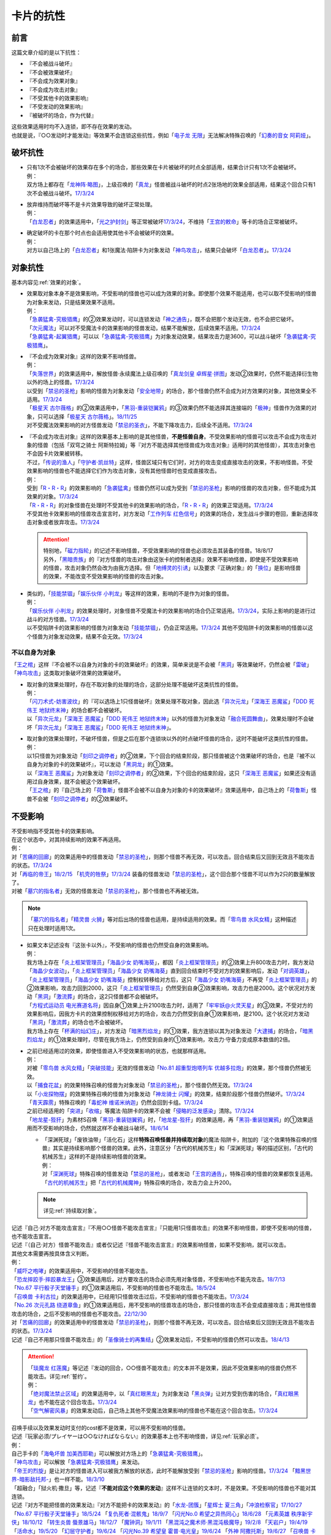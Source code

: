 ==========
卡片的抗性
==========

前言
========

这篇文章介绍的是以下抗性：

- 『不会被战斗破坏』
- 『不会被效果破坏』
- 『不会成为效果对象』
- 『不会成为攻击对象』
- 『不受其他卡的效果影响』
- 『不受发动的效果影响』
- 『被破坏的场合，作为代替』

| 这些效果适用时均不入连锁，即不存在效果的发动。
| 也就是说，『○○发动时才能发动』等效果不会连锁这些抗性，例如「`电子龙 无限`_」无法解决特殊召唤的「`幻奏的音女 阿莉娅`_」。

破坏抗性
========

-  | 只有1次不会被破坏的效果存在多个的场合，那些效果在卡片被破坏的时点全部适用，结果合计只有1次不会被破坏。
   | 例：
   | 双方场上都存在「`龙神阵·略图`_」，上级召唤的「`真龙`_」怪兽被战斗破坏的时点2张场地的效果全部适用，结果这个回合只有1次不会被战斗破坏。\ `17/3/24 <https://www.db.yugioh-card.com/yugiohdb/faq_search.action?ope=5&fid=8574&keyword=&tag=-1&request_locale=ja>`__

-  | 放弃维持而破坏等不是卡片效果导致的破坏正常处理。
   | 例：
   | 「`白龙忍者`_」的效果适用中，「`光之护封剑`_」等正常被破坏\ `17/3/24 <https://www.db.yugioh-card.com/yugiohdb/faq_search.action?ope=5&fid=12583&request_locale=ja>`__\ ，不维持「`王宫的敕命`_」等卡的场合正常被破坏。

-  | 确定破坏的卡在那个时点也会适用使其他卡不会被破坏的效果。
   | 例：
   | 对方以自己场上的「`白龙忍者`_」和1张魔法·陷阱卡为对象发动「`神鸟攻击`_」，结果只会破坏「`白龙忍者`_」。\ `17/3/24 <https://www.db.yugioh-card.com/yugiohdb/faq_search.action?ope=5&fid=12584&request_locale=ja>`__

对象抗性
========

基本内容见\ :ref:`效果的对象`\ 。

-  | 效果取对象本身不是效果影响，不受影响的怪兽也可以成为效果的对象。即使那个效果不能适用，也可以取不受影响的怪兽为对象来发动，只是结果效果不适用。
   | 例：
   | 「`急袭猛禽-究极猎鹰`_」的②效果发动时，可以连锁发动「`神之通告`_」，既不会把那个发动无效，也不会把它破坏。
   | 「`次元魔法`_」可以对不受魔法卡的效果影响的怪兽发动，结果不能解放，后续效果不适用。\ `17/3/24 <https://www.db.yugioh-card.com/yugiohdb/faq_search.action?ope=5&fid=12847&request_locale=ja>`__
   | 「`急袭猛禽-起翼猎鹰`_」可以以「`急袭猛禽-究极猎鹰`_」为对象发动效果，结果攻击力是3600，可以战斗破坏「`急袭猛禽-究极猎鹰`_」。

-  | 『不会成为效果对象』这样的效果不影响怪兽。
   | 例：
   | 「`失落世界`_」的效果适用中，解放怪兽·永续魔法上级召唤的「`真龙剑皇 卓辉星·拼图`_」发动②效果时，仍然不能选择衍生物以外的场上的怪兽。\ `17/3/24 <https://www.db.yugioh-card.com/yugiohdb/faq_search.action?ope=5&fid=7517&request_locale=ja>`__
   | 以受到「`禁忌的圣枪`_」影响的怪兽为对象发动「`安全地带`_」的场合，那个怪兽仍然不会成为对方效果的对象，其他效果全不适用。\ `17/3/24 <https://www.db.yugioh-card.com/yugiohdb/faq_search.action?ope=5&fid=10683&keyword=&tag=-1&request_locale=ja>`__
   | 「`极星天 古尔薇格`_」的②效果适用中，「`黑羽-重装铠翼鸦`_」的③效果仍然不能选择其连接端的「`极神`_」怪兽作为效果的对象，只可以选择「`极星天 古尔薇格`_」。\ `18/11/25 <https://www.db.yugioh-card.com/yugiohdb/faq_search.action?ope=5&fid=22303&request_locale=ja>`__
   | 对不受魔法效果影响的对方怪兽发动「`禁忌的圣衣`_」，不能下降攻击力，后续全不适用。\ `17/3/24 <https://www.db.yugioh-card.com/yugiohdb/faq_search.action?ope=5&fid=6142&request_locale=ja>`__

-  | 『不会成为攻击对象』这样的效果基本上影响的是其他怪兽，\ **不是怪兽自身**\ 。不受效果影响的怪兽可以攻击不会成为攻击对象的怪兽（包括「双穹之骑士 阿斯特拉姆」等『对方不能选择其他怪兽成为攻击对象』适用时的其他怪兽），其攻击对象也不会因卡片效果被转移。
   | 不过，「`传说的渔人`_」「`守护者·凯丝特`_」这样，怪兽区域只有它们时，对方的攻击变成直接攻击的效果，不影响怪兽。不受效果影响的怪兽也不能选择它们作为攻击对象，没有其他怪兽时也变成直接攻击。
   | 例：
   | 受到「`R・R・R`_」的效果影响的「`急袭猛禽`_」怪兽仍然可以成为受到「`禁忌的圣枪`_」影响的怪兽的攻击对象，但不能成为其效果的对象。\ `17/3/24 <https://www.db.yugioh-card.com/yugiohdb/faq_search.action?ope=5&fid=20381&request_locale=ja>`__
   | 「`R・R・R`_」的对象怪兽在处理时不受其他卡的效果影响的场合，「`R・R・R`_」的效果正常适用。\ `17/3/24 <https://www.db.yugioh-card.com/yugiohdb/faq_search.action?ope=5&fid=20381&request_locale=ja&keyword=&tag=-1>`__
   | 不受其他卡效果影响的怪兽攻击宣言时，对方发动「`工作列车 红色信号`_」的效果的场合，发生战斗步骤的卷回，重新选择攻击对象或者放弃攻击。\ `17/3/24 <https://www.db.yugioh-card.com/yugiohdb/faq_search.action?ope=5&fid=13550&keyword=&tag=-1&request_locale=ja>`__

   .. attention::

      | 特别地，「`磁力指轮`_」的记述不影响怪兽，不受效果影响的怪兽也必须攻击其装备的怪兽。18/8/17
      | 另外，「`黑暗贵族`_」的『对方怪兽的攻击对象由这张卡的控制者选择』效果不影响怪兽，即使是不受效果影响的怪兽，攻击对象仍然会改为由我方选择。但「`地缚灵的引诱`_」以及要求『正确对象』的「`换位`_」是影响怪兽的效果，不能改变不受效果影响的怪兽的攻击对象。

-  | 类似的，「`技能禁锢`_」「`娱乐伙伴 小判龙`_」等这样的效果，影响的不是作为对象的怪兽。
   | 例：
   | 「`娱乐伙伴 小判龙`_」的效果处理时，对象怪兽不受魔法卡的效果影响的场合仍正常适用。\ `17/3/24 <https://www.db.yugioh-card.com/yugiohdb/faq_search.action?ope=5&fid=12270&request_locale=ja>`__\ ，实际上影响的是进行过战斗的对方怪兽。\ `17/3/24 <https://www.db.yugioh-card.com/yugiohdb/faq_search.action?ope=5&fid=12269&request_locale=ja>`__
   | 以不受陷阱卡的效果影响的怪兽为对象发动「`技能禁锢`_」，仍会正常适用。\ `17/3/24 <https://www.db.yugioh-card.com/yugiohdb/faq_search.action?ope=5&fid=12980&request_locale=ja>`__ 其他不受陷阱卡的效果影响的怪兽以这个怪兽为对象发动效果，结果不会无效。\ `17/3/24 <https://www.db.yugioh-card.com/yugiohdb/faq_search.action?ope=5&fid=6161&request_locale=ja>`__

不以自身为对象
-----------------

「`王之棺`_」这样『不会被不以自身为对象的卡的效果破坏』的效果，简单来说是不会被「`黑洞`_」等效果破坏，仍然会被「`雷破`_」「`神鸟攻击`_」这类取对象破坏效果的效果破坏。

-  | 取对象的效果处理时，存在不取对象的处理的场合，这部分处理不能破坏这类抗性的怪兽。
   | 例：
   | 「`闪刀术式-妨害波纹`_」的『可以选场上1只怪兽破坏』效果处理不取对象，因此选「`异次元龙`_」「`深海王 恶魔鲨`_」「`DDD 死伟王 地狱终末神`_」的场合都不会被破坏。
   | 以「`异次元龙`_」「`深海王 恶魔鲨`_」「`DDD 死伟王 地狱终末神`_」以外的怪兽为对象发动「`融合死圆舞曲`_」，效果处理时不会破坏「`异次元龙`_」「`深海王 恶魔鲨`_」「`DDD 死伟王 地狱终末神`_」。

-  | 取对象的效果处理时，不破坏怪兽，但是之后在那个连锁块以外的时点破坏怪兽的场合，这时不能破坏这类抗性的怪兽。
   | 例：
   | 以1只怪兽为对象发动「`刻印之调停者`_」的②效果，下个回合的结束阶段，那只怪兽被这个效果破坏的场合，也是『被不以自身为对象的卡的效果破坏』，可以发动「`黑洞龙`_」的①效果。
   | 以「`深海王 恶魔鲨`_」为对象发动「`刻印之调停者`_」的②效果，下个回合的结束阶段，这只「`深海王 恶魔鲨`_」如果还没有适用过自身效果，就不会被这个效果破坏。
   | 「`王之棺`_」的『自己场上的「`荷鲁斯`_」怪兽不会被不以自身为对象的卡的效果破坏』效果适用中，自己场上的「`荷鲁斯`_」怪兽不会被「`刻印之调停者`_」的②效果破坏。

.. _不受影响:

不受影响
===========

| 不受影响指不受其他卡的效果影响。
| 在这个状态中，对其持续影响的效果不再适用。
| 例：
| 对「`苦痛的回廊`_」的效果适用中的怪兽发动「`禁忌的圣枪`_」，则那个怪兽不再无效，可以攻击。回合结束后又回到无效且不能攻击的状态。\ `17/3/24 <https://www.db.yugioh-card.com/yugiohdb/faq_search.action?ope=5&fid=9799&request_locale=ja>`__
| 对「`再临的帝王`_」\ `18/2/15 <https://www.db.yugioh-card.com/yugiohdb/faq_search.action?ope=5&fid=13230&request_locale=ja>`__ 「`机壳的牲祭`_」\ `17/3/24 <https://www.db.yugioh-card.com/yugiohdb/faq_search.action?ope=5&fid=13593&request_locale=ja>`__ 装备的怪兽发动「`禁忌的圣枪`_」，这个回合那个怪兽不可以作为2只的数量解放了。
| 对被「`墓穴的指名者`_」无效的怪兽发动「`禁忌的圣枪`_」，那个怪兽也不再被无效。

.. note:: 「`墓穴的指名者`_」「`精灵兽 火狮`_」等对后出场的怪兽也适用，是持续适用的效果。而「`零鸟兽 水风女精`_」这种描述只在处理时适用1次。

-  | 如果文本记述没有『这张卡以外』，不受影响的怪兽也仍然受自身的效果影响。
   | 例：
   | 我方场上存在「`炎上框架管理员`_」「`海晶少女 奶嘴海葵`_」，都因「`炎上框架管理员`_」的②效果上升800攻击力时，我方发动「`海晶少女波动`_」，「`炎上框架管理员`_」「`海晶少女 奶嘴海葵`_」直到回合结束时不受对方的效果影响后，发动「`对调英雄`_」，「`炎上框架管理员`_」「`海晶少女 奶嘴海葵`_」控制权转移给对方后，这只「`海晶少女 奶嘴海葵`_」不再受「`炎上框架管理员`_」的②效果影响，攻击力回到2000，这只「`炎上框架管理员`_」仍然受到自身②效果影响，攻击力也是2000。这个状况对方发动「`黑洞`_」「`激流葬`_」的场合，这2只怪兽都不会被破坏。
   | 「`方程式运动员 电光赛道名将`_」因自身①效果上升2100攻击力时，适用了「`牢牢妖@火灵天星`_」的③效果，不受对方的效果影响后，因我方卡片的效果控制权移给对方的场合，攻击力仍然受到自身①效果影响，是2100。这个状况对方发动「`黑洞`_」「`激流葬`_」的场合也不会被破坏。
   | 我方场上存在「`杯满的灿幻庄`_」，对方发动「`暗黑烈焰龙`_」的①效果，我方连锁以其为对象发动「`大逮捕`_」的场合，「`暗黑烈焰龙`_」的①效果处理时，尽管在我方场上，仍然受到自身的①效果影响，攻击力·守备力变成原本数值的2倍。

-  | 之前已经适用过的效果，即使怪兽进入不受效果影响的状态，也就那样适用。
   | 例：
   | 对被「`零鸟兽 水风女精`_」「`突破技能`_」无效的怪兽发动「`No.81 超重型炮塔列车 优越多拉炮`_」的效果，那个怪兽仍然被无效。
   | 以「`捕食花盆`_」的效果特殊召唤的怪兽为对象发动「`禁忌的圣枪`_」，那个怪兽仍然无效。\ `17/3/24 <https://www.db.yugioh-card.com/yugiohdb/faq_search.action?ope=5&fid=20250&request_locale=ja>`__
   | 以「`小龙探物摆`_」的效果特殊召唤的怪兽为对象发动「`神龙骑士 闪耀`_」的效果，结束阶段那个怪兽仍然破坏。\ `17/3/24 <https://www.db.yugioh-card.com/yugiohdb/faq_search.action?ope=5&fid=14278&request_locale=ja>`__
   | 「`青天霹雳`_」特殊召唤的「`毒蛇神 维诺米纳迦`_」仍然会回到卡组。\ `17/3/24 <https://www.db.yugioh-card.com/yugiohdb/faq_search.action?ope=5&fid=123&keyword=&tag=-1&request_locale=ja>`__
   | 之前已经适用的「`突进`_」「`收缩`_」等魔法·陷阱卡的效果不会被「`侵略的泛发感染`_」清除。\ `17/3/24 <https://www.db.yugioh-card.com/yugiohdb/faq_search.action?ope=5&fid=12121&keyword=&tag=-1&request_locale=ja>`__
   | 「`地龙星-狴犴`_」为素材S召唤「`黑羽-重装铠翼鸦`_」时，「`地龙星-狴犴`_」的效果适用，再「`黑羽-重装铠翼鸦`_」的①效果适用而不受影响的场合，仍然就这样不会被战斗破坏。\ `18/6/14 <https://www.db.yugioh-card.com/yugiohdb/faq_search.action?ope=5&fid=7459&request_locale=ja>`__

   -  | 「深渊死球」「废铁油带」「活化石」这样\ **特殊召唤怪兽并持续取对象**\ 的魔法·陷阱卡，附加的『这个效果特殊召唤的怪兽』其实是持续影响那个怪兽的效果。此外，注意区分「古代的机械苏生」和「深渊死球」等的描述区别，「古代的机械苏生」这样的不是持续影响怪兽的效果。
      | 例：
      | 对「`深渊死球`_」特殊召唤的怪兽发动「`禁忌的圣枪`_」，或者发动「`王宫的通告`_」，特殊召唤的怪兽的效果都恢复适用。
      | 「`古代的机械苏生`_」把「`古代的机械魔神`_」特殊召唤的场合，攻击力会上升200。

   .. note:: 详见\ :ref:`持续取对象`\ 。

| 记述『自己·对方不能攻击宣言』『不用○○怪兽不能攻击宣言』『只能用1只怪兽攻击』的效果不影响怪兽，即使不受影响的怪兽，也不能攻击宣言。
| 记述『（自己·对方）怪兽不能攻击』或者仅记述『怪兽不能攻击宣言』的效果影响怪兽，如果不受影响，就可以攻击。
| 其他文本需要再按具体含义判断。
| 例：
| 「`威吓之咆哮`_」的效果适用中，不受影响的怪兽不能攻击。
| 「`恐龙摔跤手·摔跤暴龙王`_」③效果适用后，对方要攻击的场合必须先用对象怪兽，不受影响也不能先攻击。\ `18/7/13 <https://www.db.yugioh-card.com/yugiohdb/faq_search.action?ope=5&fid=22019&request_locale=ja>`__
| 「`No.67 平行骰子天堂锤手`_」的①效果适用后，不受影响的怪兽也不能攻击。\ `18/5/24 <https://www.db.yugioh-card.com/yugiohdb/faq_search.action?ope=5&fid=9817&request_locale=ja>`__
| 「`召唤兽 卡利古拉`_」的效果适用中，已经用1只怪兽攻击过后，不受影响的怪兽也不能攻击。\ `17/3/24 <https://www.db.yugioh-card.com/yugiohdb/faq_search.action?ope=5&fid=20234&keyword=&tag=-1&request_locale=ja>`__
| 「`No.26 次元孔路 绕道章鱼`_」的①效果适用后，用不受影响的怪兽攻击的场合，那只怪兽的攻击不会变成直接攻击；用其他怪兽攻击的场合，之后不受影响的怪兽也不能攻击。\ `22/12/30 <https://www.db.yugioh-card.com/yugiohdb/faq_search.action?ope=5&fid=22641&keyword=&tag=-1&request_locale=ja>`__
| 对「`苦痛的回廊`_」的效果适用中的怪兽发动「`禁忌的圣枪`_」，则那个怪兽不再无效，可以攻击。回合结束后又回到无效且不能攻击的状态。\ `17/3/24 <https://www.db.yugioh-card.com/yugiohdb/faq_search.action?ope=5&fid=9799&request_locale=ja>`__
| 记述『自己不用那只怪兽不能攻击』的「`圣像骑士的再集结`_」②效果发动后，不受影响的怪兽仍然可以攻击。\ `18/4/13 <https://www.db.yugioh-card.com/yugiohdb/faq_search.action?ope=5&fid=21844&request_locale=ja>`__

.. attention::

   | 「`琰魔龙 红莲魔`_」等记述『发动的回合，○○怪兽不能攻击』的文本并不是效果，因此不受效果影响的怪兽仍然不能攻击。详见\ :ref:`誓约`\ 。
   | 例：
   | 「`绝对魔法禁止区域`_」的效果适用中，以「`真红眼黑龙`_」为对象发动「`黑炎弹`_」让对方受到伤害的场合，「`真红眼黑龙`_」也不能在这个回合攻击。\ `17/3/24 <https://www.db.yugioh-card.com/yugiohdb/faq_search.action?ope=5&fid=11859&request_locale=ja>`__
   | 「`空气解密风暴`_」的效果发动后，自己场上其他不受魔法效果影响的怪兽也不能在这个回合攻击。\ `17/3/24 <https://www.db.yugioh-card.com/yugiohdb/faq_search.action?ope=5&fid=20878&request_locale=ja>`__

| 召唤手续以及效果发动时支付的cost都不是效果，可以用不受影响的怪兽。
| 记述『玩家必须/プレイヤーは○○なければならない』的效果基本上也不影响怪兽，详见\ :ref:`玩家必须`\ 。
| 例：
| 自己手卡的「`海龟坏兽 加美西耶勒`_」可以解放对方场上的「`急袭猛禽-究极猎鹰`_」。
| 「`神鸟攻击`_」可以解放「`急袭猛禽-究极猎鹰`_」来发动。
| 「`帝王的烈旋`_」是让对方的怪兽进入可以被我方解放的状态，此时不能解放受到「`禁忌的圣枪`_」影响的怪兽。\ `17/3/24 <https://www.db.yugioh-card.com/yugiohdb/faq_search.action?ope=5&fid=13201&keyword=&tag=-1&request_locale=ja>`__ 「`黯黑世界-暗影敌托邦-`_」也一样不能。\ `18/3/10 <https://www.db.yugioh-card.com/yugiohdb/faq_search.action?ope=5&fid=21789&keyword=&tag=-1&request_locale=ja>`__

| 「超融合」「狱火机·撒旦」等，记述『\ **不能对应这个效果的发动**\ 』这样不让连锁的文本时，不是效果。不受影响的怪兽也不能对其连锁。
| 记述『对方不能把怪兽的效果发动』『对方不能把卡的效果发动』的「`水龙-团簇`_」「`星辉士 夏三角`_」「`冲浪检察官`_」\ `17/10/27 <https://www.db.yugioh-card.com/yugiohdb/faq_search.action?ope=5&fid=9917&keyword=&tag=-1&request_locale=ja>`__ 「`No.67 平行骰子天堂锤手`_」\ `18/5/24 <https://www.db.yugioh-card.com/yugiohdb/faq_search.action?ope=5&fid=9817&request_locale=ja>`__ 「`复仇死者·混骸鬼`_」\ `18/9/7 <https://www.db.yugioh-card.com/yugiohdb/faq_search.action?ope=5&fid=22115&request_locale=ja>`__ 「`闪光No.0 希望之异热同心`_」\ `18/6/28 <https://www.db.yugioh-card.com/yugiohdb/faq_search.action?ope=5&fid=11069&keyword=&tag=-1&request_locale=ja>`__ 「`元素英雄 秩序新宇侠`_」\ `18/10/12 <https://www.db.yugioh-card.com/yugiohdb/faq_search.action?ope=5&fid=22181&keyword=&tag=-1&request_locale=ja>`__ 「`转生炎兽 蜃景雄马`_」\ `18/12/7 <https://www.db.yugioh-card.com/yugiohdb/faq_search.action?ope=5&fid=22310&request_locale=ja>`__ 「`魔钟洞`_」\ `19/1/11 <https://www.db.yugioh-card.com/yugiohdb/faq_search.action?ope=4&cid=14314&request_locale=ja>`__ 「`黑混沌之魔术师·黑混沌极魔导`_」\ `19/2/8 <https://www.db.yugioh-card.com/yugiohdb/faq_search.action?ope=5&fid=22459&keyword=&tag=-1&request_locale=ja>`__ 「`天岩户`_」\ `19/4/19 <https://www.db.yugioh-card.com/yugiohdb/faq_search.action?ope=5&fid=21258&keyword=&tag=-1&request_locale=ja>`__ 「`活命水`_」\ `19/5/20 <https://www.db.yugioh-card.com/yugiohdb/faq_search.action?ope=5&fid=22633&keyword=&tag=-1&request_locale=ja>`__ 「`幻层守护者`_」\ `19/6/24 <http://yugioh-wiki.net/index.php?%A1%D4%B8%B8%C1%D8%A4%CE%BC%E9%B8%EE%BC%D4%A5%A2%A5%EB%A5%DE%A5%C7%A5%B9%A1%D5#faq>`__ 「`闪光No.39 希望皇 霍普·电光皇`_」\ `19/6/24 <https://www.db.yugioh-card.com/yugiohdb/faq_search.action?ope=5&fid=19270&keyword=&tag=-1&request_locale=ja>`__ 「`外神 阿撒托斯`_」\ `19/6/27 <https://www.db.yugioh-card.com/yugiohdb/faq_search.action?ope=5&fid=10976&keyword=&tag=-1&request_locale=ja>`__ 「`召唤兽 卡利古拉`_」\ `19/6/28 <https://www.db.yugioh-card.com/yugiohdb/faq_search.action?ope=5&fid=8660&keyword=&tag=-1&request_locale=ja>`__ 
  等的效果不影响怪兽。这些效果适用后，不受影响的怪兽仍然不能发动效果。
| 记述『怪兽不能把效果发动』的「`奥西里斯之天空龙`_」「`修禅僧 元道`_」\ `19/6/27 <https://www.db.yugioh-card.com/yugiohdb/faq_search.action?ope=5&fid=18234&keyword=&tag=-1&request_locale=ja>`__ 「`娱乐伙伴 五虹之魔术师`_」\ `19/6/28 <https://www.db.yugioh-card.com/yugiohdb/faq_search.action?ope=5&fid=20981&keyword=&tag=-1&request_locale=ja>`__ 也一样，不受影响的怪兽仍然不能发动效果。

-  「`冤枉`_」\ `17/3/24 <https://www.db.yugioh-card.com/yugiohdb/faq_search.action?ope=5&fid=17508&request_locale=ja>`__ 「`终焉的指名者`_」\ `17/6/8 <https://www.db.yugioh-card.com/yugiohdb/faq_search.action?ope=5&fid=9546&keyword=&tag=-1&request_locale=ja>`__ 这样的描述也不影响怪兽，即使不受影响，也不能发动效果。
-  「`天魔大帝`_」给其他卡附加不让连锁能力的文本不影响那些卡\ `17/3/24 <https://www.db.yugioh-card.com/yugiohdb/faq_search.action?ope=5&fid=18246&request_locale=ja&keyword=&tag=-1&request_locale=ja>`__\ ，并且这个状况对方不受影响的怪兽仍然不能连锁发动。\ `17/3/24 <https://www.db.yugioh-card.com/yugiohdb/faq_search.action?ope=5&fid=18245&keyword=&tag=-1&request_locale=ja>`__
-  「`混沌帝龙 -终焉的使者-`_」等记述『发动的回合，○○』的文本是\ :ref:`誓约`\ ，不是效果，因此不受效果影响的怪兽仍然会因这些非效果文本而受到限制。

| 取除场上的X素材·指示物的效果影响那些X素材·指示物本身，不影响那个怪兽。
| 在X怪兽下面重叠作为X素材，或给怪兽放置指示物的效果，都影响那个怪兽。
| 已经放置了指示物的怪兽，再因其他效果不受影响的场合，那些指示物不会取除，附带有效果处理的场合仍然适用。
| 例：
| 「`指示物吸除器`_」可以取除不受魔法效果影响的怪兽的指示物。
| 「`超量叠光延迟`_」以持有3个X素材以上的「`No.86 英豪冠军 击灭枪王`_」为对象发动的场合效果正常适用，「`No.86 英豪冠军 击灭枪王`_」的素材全部取除，回到额外卡组。\ `17/3/24 <https://www.db.yugioh-card.com/yugiohdb/faq_search.action?ope=5&fid=6890&keyword=&tag=-1&request_locale=ja>`__
| 「`「A」细胞重组装置`_」的①效果处理时，对象怪兽不受魔法效果影响的场合，只从卡组把1只「`外星`_」怪兽送去墓地。\ `17/3/24 <https://www.db.yugioh-card.com/yugiohdb/faq_search.action?ope=5&fid=19607&request_locale=ja>`__
| 「`升阶魔法-异晶人的魔力`_」的对象怪兽处理时不受魔法卡的效果影响的场合，这个效果不适用。\ `17/3/24 <https://www.db.yugioh-card.com/yugiohdb/faq_search.action?ope=5&fid=12796&request_locale=ja>`__
| 「`星圣暴风`_」的②效果处理时场上的那个X怪兽不受魔法卡的效果影响的场合，这个效果不适用。\ `17/3/24 <https://www.db.yugioh-card.com/yugiohdb/faq_search.action?ope=5&fid=13415&request_locale=ja>`__
| 不受卡的效果影响的怪兽不能放置各种指示物。\ `17/3/24 <https://www.db.yugioh-card.com/yugiohdb/faq_search.action?ope=5&fid=19607&request_locale=ja>`__
| 「`方界胤 毗贾姆`_」的效果适用，已经放置了方界指示物的怪兽再因其他效果不受影响的场合，那些指示物不会取除，仍然不能攻击，效果无效。\ `17/3/24 <https://www.db.yugioh-card.com/yugiohdb/faq_search.action?ope=5&fid=19109&request_locale=ja>`__

.. note:: 为什么结果不一样？可以这样理解：对于增加的效果，因为效果处理时要增加的X素材·指示物还不在场上，就只能作用在怪兽上了。

-  | 部分\ :ref:`永续效果`\ 在效果处理途中不会立即适用，因此有一些特例：
   | 「`升阶魔法-削魂之力`_」以「`急袭猛禽-究极猎鹰`_」为对象发动的场合效果正常适用。\ `17/3/24 <https://www.db.yugioh-card.com/yugiohdb/faq_search.action?ope=5&fid=11302&keyword=&tag=-1&request_locale=ja>`__
   | 「`超量苏生`_」以「`急袭猛禽-究极猎鹰`_」为对象发动的场合效果正常适用。

| 效果本身的特性可以被变更。
| 例：
| 「`自奏圣乐的通天塔`_」的①效果适用中，符合条件的怪兽即使不受魔法影响，发动的效果也当作咒文速度2的诱发即时效果。\ `18/7/13 <https://www.db.yugioh-card.com/yugiohdb/faq_search.action?ope=5&fid=22006&keyword=&tag=-1&request_locale=ja>`__
| 「`天魔大帝`_」的效果适用中，通常召唤的不受影响的怪兽发动效果时，对方也不能连锁。\ `17/3/24 <https://www.db.yugioh-card.com/yugiohdb/faq_search.action?ope=5&fid=18246&request_locale=ja>`__

-  | 效果的发动和效果本身都不会被无效。但是，效果的对象可以被改变，那个效果处理也可以被改写。
   | 例：
   | 解放怪兽·永续陷阱上级召唤的「`真龙剑皇 卓辉星·拼图`_」发动②效果，连锁发动「`技能抽取`_」的场合，这个效果不会无效，正常适用。
   | 解放怪兽·永续陷阱上级召唤的「`真龙剑皇 卓辉星·拼图`_」发动②效果，连锁发动「`无偿交换`_」的场合，不能无效这次发动，也不能将其破坏，结果只抽卡。\ `17/3/24 <https://www.db.yugioh-card.com/yugiohdb/faq_search.action?ope=5&fid=17304&keyword=&tag=-1&request_locale=ja>`__
   | 解放怪兽·永续陷阱上级召唤的「`真龙剑皇 卓辉星·拼图`_」发动②效果，连锁发动「`暗黑界的洗脑`_」的效果的场合，结果效果会改变。\ `17/3/24 <https://www.db.yugioh-card.com/yugiohdb/faq_search.action?ope=5&fid=20904&keyword=&tag=-1&request_locale=ja>`__
   | 解放怪兽·永续陷阱上级召唤的「`真龙剑皇 卓辉星·拼图`_」以场上其他卡为对象发动②效果，连锁发动「`暗迁士 黑蛇晶`_」的效果的场合，对象可以变成其他能成为正确对象的卡。

   -  | 由于cost等，效果处理时自身不再表侧表示存在的场合，可以被无效。
      | 例：
      | 受到「`禁忌的圣枪`_」影响的「`卡片汽车·D`_」解放自身发动效果，会被「`鹰身女妖的羽毛吹雪`_」无效。\ `17/3/24 <https://www.db.yugioh-card.com/yugiohdb/faq_search.action?ope=5&fid=12523&keyword=&tag=-1&request_locale=ja>`__

   .. note:: 不受其他卡的效果影响是给场上的这个怪兽附加的，从场上离开后不再当作同一张卡，也不再是这个状态。目前也没有使场外的卡片不受效果影响的效果。

-  | 也不受『○○卡的效果的发动以及那些发动的效果不会被无效化』的效果影响。
   | 例：
   | 「`幻变骚灵协议`_」在场上存在时，适用了「`神龙骑士 闪耀`_」的「`幻变骚灵 网络傀儡师`_」发动②效果的场合，不受「`幻变骚灵协议`_」的①效果影响，那个效果仍然无效。
   | 「`神星领域`_」在场上存在时，不受魔法效果影响的怪兽效果的发动，仍然会被「`屋敷童`_」①效果等无效。

-  | 让自己场上的怪兽『得到以下效果』的文本，如果是效果，影响那些怪兽。如果是效果外文本，也就不影响怪兽。
   | 例：
   | 适用了「`禁忌的圣枪`_」的「`雪天气 天蓝`_」在这个回合不会得到「`雪之天气模样`_」赋予的效果。\ `17/8/10 <https://www.db.yugioh-card.com/yugiohdb/faq_search.action?ope=5&fid=21302&request_locale=ja>`__

.. note::

   | 『持有这张卡作为素材的X怪兽得到以下效果』的文本，不是效果，都能对不受影响的怪兽适用。
   | 例：
   | 持有「`星圣商神杖使`_」作为素材中的X怪兽即使受到「`闪刀机-鹰式推进器`_」的①效果影响，也可以在和光·暗属性怪兽进行战斗的伤害计算前发动效果把那只怪兽除外。
   | 持有「`护宝炮妖船长 尾宿五`_」作为素材中的X怪兽即使受到「`闪刀机-鹰式推进器`_」的①效果影响，攻击力也正常上升500。

| 这种怪兽仍然会被战斗破坏。也不受『不会被战斗破坏』的效果影响。
| 例：
| 「`急袭猛禽-究极猎鹰`_」不会受到「`急袭猛禽-战备`_」的效果影响，还是会被战斗破坏。\ `17/3/24 <https://www.db.yugioh-card.com/yugiohdb/faq_search.action?ope=5&fid=9815&request_locale=ja>`__
| 「`和睦的使者`_」的①效果适用中，不受陷阱影响的怪兽也会被战斗破坏。\ `17/3/24 <https://www.db.yugioh-card.com/yugiohdb/faq_search.action?ope=5&fid=12849&request_locale=ja>`__

-  | 因自身永续效果而不受效果影响的场合，被战斗破坏的伤害计算后由于永续效果不适用而失去抗性。
   | 因其他效果而不受影响的怪兽在这个时点仍然不受影响。
   | 例：
   | 「`娱乐伙伴 小判龙`_」的P效果取对象的怪兽战斗破坏了「`沉默魔术师 LV8`_」，结果在伤害计算后被除外，没能战斗破坏的场合由于不受魔法影响，不会除外。\ `17/3/24 <https://www.db.yugioh-card.com/yugiohdb/faq_search.action?ope=5&fid=12269&request_locale=ja&keyword=&tag=-1>`__
   | 「`娱乐伙伴 小判龙`_」的P效果取对象的怪兽战斗破坏了自身效果适用的「`神龙骑士 闪耀`_」的场合，伤害计算后「`神龙骑士 闪耀`_」不会被除外。

   .. attention:: 特别地，有「`十二兽 蛇笞`_」作为X素材的「`十二兽`_」X怪兽战斗破坏了「`真龙剑皇 卓辉星·拼图`_」，即使其①效果是无种类效果，仍不适用，伤害计算后被除外。

| 『不能使用』的文本不影响怪兽。
| 例：
| 对方怪兽区域存在放置了2个超毒指示物的「`毒蛇神 维诺米纳迦`_」，且攻击力因自身效果是3500的状态，我方发动「`念动力防卫者`_」的效果，宣言「`毒蛇神 维诺米纳迦`_」的场合，「`毒蛇神 维诺米纳迦`_」的效果不再适用，攻击力变成0，指示物全部取除，并且可以对其发动「`雷破`_」并会被破坏。

作为永续效果和其他不入连锁的效果都要适用的场合，适用顺序详见\ :ref:`永续效果`\ 。

.. _不受发动的效果影响:

不受发动的效果影响
--------------------

| 「`铠皇龙-电子暗黑终结龙`_」的①效果这样，『不受发动的效果影响』效果适用的场合，不受发动的效果的处理时（那个\ :ref:`连锁块`\ 的处理时）适用的效果的影响，仍然会受到在那个\ :ref:`连锁块`\ 的处理时以外所适用的效果影响。
| 具体来说，这个状况仍然会受到影响的效果有以下3种：

- 「`技能抽取`_」、「`魔族之链`_」或装备卡这样，在卡的发动时没有效果处理的魔法·陷阱卡
- 「`我我我枪手`_」的『●攻击表示』效果或「`刻印之调停者`_」的②效果这样，在那次发动的效果的处理时，不会立即影响怪兽的效果
- 「`帝王的烈旋`_」、「`墓穴的指名者`_」和「`超银河眼光波龙`_」的『这个效果的发动后，直到回合结束时这张卡以外的自己怪兽不能直接攻击』效果以及「`古遗物-勇士盾`_」『这个回合对方不能把自己场上的「`古遗物`_」怪兽作为攻击对象』效果这样，在一个时间段内适用的效果

| 另外，「`幻变骚灵·查询昆提兰那克`_」「`No.106 巨岩掌 巨手`_」等，在效果的发动时才\ :ref:`持续取对象`\ 的效果，以及「`神龙骑士 闪耀`_」「`灵魂交错`_」「`神属的堕天使`_」等会选定目标的效果，仍然是在发动的效果的处理时影响怪兽，因此不能无视这个抗性。
| 例：
| 「`隐藏的机壳杀手 物质主义`_」会受到自己「`超银河眼光波龙`_」的效果影响而不能直接攻击。
| 「`幻创之混种恐龙`_」的效果适用的主要阶段，场上的恐龙族怪兽仍然不受「`幻变骚灵·查询昆提兰那克`_」「`No.106 巨岩掌 巨手`_」「`神龙骑士 闪耀`_」「`灵魂交错`_」「`神属的堕天使`_」等的效果影响。
| 「`拓扑逻辑轰炸龙`_」的①效果发动过的回合，「`暗黑方界神 深红之挪婆`_」不能攻击。\ `19/4/22 <http://yugioh-wiki.net/index.php?%A1%D4%B0%C5%B9%F5%CA%FD%B3%A6%BF%C0%A5%AF%A5%EA%A5%E0%A5%BE%A5%F3%A1%A6%A5%CE%A5%F4%A5%A1%A1%D5#faq>`__
| 自己基本分是对方基本分以下，以自己S召唤的「`念力终结处刑者`_」为对象发动「`兽神 武尔坎`_」的①效果时，对方连锁以这只「`念力终结处刑者`_」为对象发动「`魊影的阴影 斯诺皮奥斯`_」②效果的场合，或者对方先适用了「`魊影的阴影 斯诺皮奥斯`_」的②效果，我方再以「`念力终结处刑者`_」为对象发动「`兽神 武尔坎`_」的①效果的场合，这只「`念力终结处刑者`_」都会回到额外卡组。\ `23/12/9 <https://yugioh-wiki.net/index.php?%A1%D4%A5%B5%A5%A4%A5%B3%A1%A6%A5%A8%A5%F3%A5%C9%A1%A6%A5%D1%A5%CB%A5%C3%A5%B7%A5%E3%A1%BC%A1%D5#faq1>`__

.. _代替破坏:

代替破坏
===========

像「`六武众`_」怪兽这样，在卡片要被战斗·效果破坏时，可以适用效果而进行其他处理，作为代替，不会被这次战斗·效果破坏。

-  | 被战斗破坏时要适用这类效果的场合，是在伤害计算时确定要被战斗破坏的时点适用。在伤害计算后，进行作为破坏的代替而适用的处理。
   | 例：
   | 「`六武众`_」怪兽被战斗破坏的时点玩家选出要代替破坏的其他「`六武众`_」怪兽，在伤害计算后这个怪兽被效果破坏送去墓地。\ `17/3/24 <https://www.db.yugioh-card.com/yugiohdb/faq_search.action?ope=5&fid=10494&request_locale=ja>`__
   | 「`武神帝-迦具土`_」只持有「`十二兽 蛇笞`_」作为X素材，被战斗破坏时作为代替在伤害计算后取除X素材，同一时点不入连锁的处理优先于需要发动的效果，结果失去「`十二兽 蛇笞`_」赋予的效果，不能发动。\ `17/3/24 <https://www.db.yugioh-card.com/yugiohdb/faq_search.action?ope=5&fid=6398&request_locale=ja>`__
   | 「`PSY骨架多线人`_」代替战斗破坏而从手卡丢弃的时点是伤害计算后。\ `17/3/24 <https://www.db.yugioh-card.com/yugiohdb/faq_search.action?ope=5&fid=19665&request_locale=ja>`__
   | 装备着「`A-突击核`_」的怪兽被「`超念导体 比蒙巨兽`_」战斗破坏的场合，先强制把「`A-突击核`_」代替破坏送去墓地，开始受到对方其他怪兽的效果影响，结果被除外。
   | 「`超雷龙-雷龙`_」和相同攻击力的「`灵灭术师 海空`_」战斗，进行伤害计算的时点，「`灵灭术师 海空`_」的①效果仍适用，「`超雷龙-雷龙`_」的②效果不能适用，结果都被战斗破坏。\ `23/5/13 <https://www.db.yugioh-card.com/yugiohdb/faq_search.action?ope=5&fid=23970&keyword=&tag=-1&request_locale=ja>`__

-  被效果破坏时要适用这类效果的场合，即使在效果处理途中也可以立即适用，并进行作为破坏的代替而适用的处理。

| 作为破坏的代替，适用的处理也是卡片的效果。影响的是之后行为的进行所涉及的卡片·指示物·X素材等等，与原本要被破坏的卡无关。
| 例：
| 「`代理龙`_」不能选不受其他卡的效果影响的怪兽来代替破坏。\ `17/4/20 <https://www.db.yugioh-card.com/yugiohdb/faq_search.action?ope=5&fid=20948&request_locale=ja>`__
| 「`荷鲁斯之黑炎龙 LV6`_」被破坏的场合可以把墓地的「`复活的福音`_」除外来代替破坏。\ `17/3/24 <https://www.db.yugioh-card.com/yugiohdb/faq_search.action?ope=5&fid=18424&request_locale=ja>`__
| 「`大宇宙`_」的②效果适用中，「`动力工具龙`_」被破坏的场合可以作为代替把其装备的1张装备魔法卡送去墓地，此时装备魔法卡结果被除外。\ `17/3/24 <https://www.db.yugioh-card.com/yugiohdb/faq_search.action?ope=5&fid=6529&request_locale=ja>`__
| 「`No.101 寂静荣誉方舟骑士`_」被破坏时，作为代替取除作为X素材的「`影依蜥蜴`_」的场合，「`影依蜥蜴`_」是被「`No.101 寂静荣誉方舟骑士`_」的效果送去墓地，因此可以发动②效果。

-  | 『作为代替把○○卡破坏·解放·送去墓地·除外』等的可选效果，都不能选确定被破坏的卡。
   | 此外，『○○卡』不能是『不会被破坏·解放·除外』的卡。
   | 比如，『作为代替把○○卡破坏』的效果适用时，『○○卡』不能选不会被效果破坏的卡。
   | 总而言之，作为代替的行动必须能进行。
   | 例：
   | 「`代理龙`_」不能选不会被效果破坏的怪兽来代替破坏。\ `17/4/20 <https://www.db.yugioh-card.com/yugiohdb/faq_search.action?ope=5&fid=20949&request_locale=ja>`__
   | 「`海龙神的加护`_」的效果适用中，「`武装海洋猎手`_」不能破坏自己场上表侧表示存在的1只3星以下的水属性怪兽来代替自身破坏。\ `17/3/24 <https://www.db.yugioh-card.com/yugiohdb/faq_search.action?ope=5&fid=8815&request_locale=ja>`__
   | 发动「`激流葬`_」，「`六武众`_」怪兽全部确定破坏，不能互相代替，结果全部破坏送去墓地。\ `17/3/24 <https://www.db.yugioh-card.com/yugiohdb/faq_search.action?ope=5&fid=6529&request_locale=ja>`__
   | 「`幻影剑`_」和其对象怪兽都要被破坏的场合，「`幻影剑`_」的效果不适用。\ `17/3/24 <https://www.db.yugioh-card.com/yugiohdb/faq_search.action?ope=5&fid=17672&request_locale=ja>`__
   | 作为装备魔法卡处理的「`怀抱圣剑的王后 桂妮薇儿`_」和装备怪兽都要被破坏时，其代替破坏的效果不适用。\ `17/3/24 <https://www.db.yugioh-card.com/yugiohdb/faq_search.action?ope=5&fid=13767&request_locale=ja>`__
   | 「`动力工具龙`_」和其装备的装备魔法卡都被破坏的场合不能作为代替把其那张装备魔法卡送去墓地。\ `17/3/24 <https://www.db.yugioh-card.com/yugiohdb/faq_search.action?ope=5&fid=8369&request_locale=ja>`__
   | 「`星际仙踪-陆地步行机`_」被战斗破坏而适用①效果的场合，伤害计算后不能把自身破坏来代替这次战斗破坏。换句话说，持有「`十二兽 蛇笞`_」的「`十二兽`_」X怪兽可以把它除外。
   | 「`卡通王国`_」和「`卡通`_」怪兽同时被效果破坏的场合，也可以适用「`卡通王国`_」的④效果把卡组的卡里侧表示除外。这个场合「`卡通`_」怪兽没被破坏，「`卡通王国`_」被破坏。之后「`卡通`_」怪兽再因「`卡通王国`_」被破坏而被破坏。\ `19/11/9 <https://www.db.yugioh-card.com/yugiohdb/faq_search.action?ope=5&fid=15850&keyword=&tag=-1&request_locale=ja>`__

   .. attention::

      | 如果本来确定被破坏的卡，适用了「`禁忌的圣衣`_」等『不会被破坏』的效果，就不是确定被破坏的卡，『作为代替把○○卡解放·送去墓地·除外』的效果处理时，可以选这样的卡。
      | 特别地，如果适用的是「`闪珖龙 星尘`_」这样，『只有1次不会被破坏』的效果，『作为代替把○○卡解放·送去墓地·除外』的效果处理时，仍然不能选。
      | 例：
      | 我方场上存在「`神碑之翼 胡基`_」「`神碑之翼 穆宁`_」和宣言了魔法师族的「`DNA改造手术`_」，对方发动「`黑洞`_」的场合，如果「`神碑之翼 胡基`_」已经适用了「`禁忌的圣衣`_」的效果，那么可以适用『这张卡以外的自己场上的卡被效果破坏的场合，可以作为代替把场上的这张卡除外』效果，结果「`神碑之翼 穆宁`_」不被破坏；如果「`神碑之翼 胡基`_」适用的是「`闪珖龙 星尘`_」「`我我我护盾`_」这样的效果，不能适用②效果，结果自身不被这次效果破坏，「`神碑之翼 穆宁`_」被破坏。
      | 我方场上存在因「`复制梁龙`_」的效果，变成魔法师族的「`沙漠守护者`_」和1只昆虫族怪兽，对方发动「`黑洞`_」的场合，如果「`沙漠守护者`_」已经适用了「`闪珖龙 星尘`_」「`我我我护盾`_」这样的效果，也不能适用自身『自己场上存在的昆虫族怪兽被破坏的场合，可以作为代替把这张卡破坏』效果，结果那只昆虫族怪兽被「`黑洞`_」的效果破坏。
      | 我方场上存在「`魔界特派员 死亡主播`_」和1只恶魔族怪兽，对方发动「`最终战争`_」的场合，如果那只恶魔族怪兽已经适用了「`禁忌的圣衣`_」的效果，那么可以适用「`魔界特派员 死亡主播`_」的①效果，作为代替解放这只恶魔族怪兽，让自身不被破坏；如果那只恶魔族怪兽已经适用了「`微睡的神碑`_」的效果，那么不能适用「`魔界特派员 死亡主播`_」的①效果，结果「`魔界特派员 死亡主播`_」被破坏，那只恶魔族怪兽不被这次破坏，留在场上。
      | 我方场上存在「`盾徽配列场`_」和1只机械族X怪兽，对方发动「`最终战争`_」的场合，如果「`盾徽配列场`_」已经适用了「`黑魔导强化`_」的『自己场上的魔法·陷阱卡不会被对方的效果破坏』效果，那么可以适用③效果，把自身送去墓地作为代替，让那只机械族X怪兽不被破坏；如果「`盾徽配列场`_」已经适用了「`纯爱妖精快乐回忆`_」的『那张卡直到下个回合的结束时只有1次不会被效果破坏』效果，不能适用③效果，结果只有那只机械族X怪兽被破坏。

-  | 『作为代替把○○卡破坏·解放·送去墓地·除外』等的效果，必须适用的场合，即使『○○卡』也确定被破坏，仍会适用这个效果。
   | 此外，『○○卡』仍然不能是『不会被破坏·解放·除外』的卡。
   | 例：
   | 「`六武众`_」怪兽和其装备的「`六武众的御灵代`_」同时被破坏等场合，必须适用「`六武众的御灵代`_」的效果，结果只有「`六武众的御灵代`_」被破坏。\ `17/3/24 <https://www.db.yugioh-card.com/yugiohdb/faq_search.action?ope=5&fid=10501&request_locale=ja>`__ 同盟怪兽也是如此。
   | 「`黑蔷薇龙`_」的①效果，让「`跨界交融`_」的效果装备的怪兽和装备怪兽同时要被破坏的场合，必须适用「`跨界交融`_」的效果，只破坏其效果装备的怪兽，装备怪兽不会被破坏。\ `23/3/23 <https://yugioh-wiki.net/index.php?%A1%D4%A5%AF%A5%ED%A5%B9%A1%A6%A5%AA%A1%BC%A5%D0%A1%BC%A1%D5#faq>`__
   | 「`黑蔷薇龙`_」的①效果，让「`暗魔界的战士长 暗黑之剑`_」的效果装备的怪兽，和「`暗魔界的战士长 暗黑之剑`_」同时要被破坏的场合，必须适用「`暗魔界的战士长 暗黑之剑`_」的效果，只破坏其效果装备的怪兽，自身不会被破坏。\ `23/3/23 <https://yugioh-wiki.net/index.php?%A1%D4%B0%C7%CB%E2%B3%A6%A4%CE%C0%EF%BB%CE%C4%B9%20%A5%C0%A1%BC%A5%AF%A5%BD%A1%BC%A5%C9%A1%D5#faq>`__

   .. attention:: 特别地，对方发动「`暗之卡组破坏病毒`_」，自己可以发动还未被破坏的「`伪陷阱`_」使自己场上的陷阱卡不会被破坏，手卡的正常被破坏。\ `17/3/24 <https://www.db.yugioh-card.com/yugiohdb/faq_search.action?ope=5&fid=13352&request_locale=ja>`__

-  | 『作为代替把○○卡破坏』的效果适用，要让『○○卡』被破坏时，如果还存在可以代替『○○卡』破坏的效果，必须适用的效果会适用，可选适用的效果不能适用。
   | 例：
   | 装备着「`A-突击核`_」等会强制代替破坏的怪兽可以被「`代理龙`_」的效果选。之后由「`A-突击核`_」等代替破坏，连接端的那只怪兽不破坏。
   | 「`代理龙`_」的效果选出怪兽来代替破坏时，不会再适用「`复活的福音`_」等可选的代替破坏效果。\ `17/6/1 <https://www.db.yugioh-card.com/yugiohdb/faq_search.action?ope=5&fid=13693&keyword=&tag=-1&request_locale=ja>`__

卡片要被破坏时，如果那张卡可以适用或已经适用『不会被破坏』的效果，同时存在这类效果时，优先度如下：

-  | 如果那张卡可以适用或已经适用『不会被破坏』的效果，先适用『不会被破坏』的效果，结果不会适用这类效果。
   | 例：
   | 「`魔界剧团`_」怪兽被战斗破坏时，这个回合「`魔界大道具「逃命马车」`_」的①效果未适用的场合必须先适用，结果P区域「`魔界剧团-莽撞新人`_」的P效果不会适用。\ `17/3/24 <https://www.db.yugioh-card.com/yugiohdb/faq_search.action?ope=5&fid=19801&request_locale=ja>`__

-  | 不存在『不会被破坏』的效果时，如果代替破坏效果存在多个，必须适用的效果全部适用，这时不适用可选适用的效果。
   | 只存在可选适用的代替破坏效果时，只能适用其中1个。
   | 例：
   | 1个怪兽装备了2张「`强化支援机械·重装武器`_」，被战斗·效果破坏的场合必须全部适用，2张「`强化支援机械·重装武器`_」都被破坏。\ `17/3/24 <https://www.db.yugioh-card.com/yugiohdb/faq_search.action?ope=5&fid=6298&request_locale=ja>`__
   | 「`漆黑的名马`_」是在装备怪兽要被破坏时必须适用的效果，装备怪兽被破坏的场合，必须先适用「`漆黑的名马`_」的效果，其他「`六武众`_」怪兽的『这张卡被破坏的场合，可以用这张卡以外的名字带有「`六武众`_」的怪兽代替破坏』效果不会适用。\ `08/4/23 <https://yugioh-wiki.net/index.php?%A1%D4%BC%BF%B9%F5%A4%CE%CC%BE%C7%CF%A1%D5#faq>`__
   | 以1个怪兽为对象发动了2张可选代替破坏的「`幻影剑`_」，被破坏时选其中1张适用代替破坏的效果即可。\ `17/3/24 <https://www.db.yugioh-card.com/yugiohdb/faq_search.action?ope=5&fid=17673&request_locale=ja>`__

| 基本上，1次代替破坏可以保护同一时点多张卡不被破坏。
| 但是，记述『作为那\ **1只**\ 破坏的怪兽的代替』『作为那\ **1张**\ 破坏的卡的代替』这样的效果适用时，只能代替1张卡不被破坏。
| 例：
| 「`激流葬`_」的效果处理时，自己「`祝祷的圣歌`_」效果适用的场合，自己场上的仪式怪兽都不会被这个效果破坏。\ `17/3/24 <https://www.db.yugioh-card.com/yugiohdb/faq_search.action?ope=5&fid=13215&request_locale=ja>`__
| 「`黑洞`_」的效果处理时，1只「`燃烧拳击手 拘束蛮兵 刺拳拳手`_」的『可以作为那1只破坏的怪兽的代替』效果只能适用1次，取除1个X素材作为代替选出1个怪兽不被破坏。其他正常被破坏。\ `17/3/24 <https://www.db.yugioh-card.com/yugiohdb/faq_search.action?ope=5&fid=12705&request_locale=ja>`__
| 「`黑洞`_」的效果处理时，每代替破坏1只「`狱火机`_」怪兽要除外1张「`炼狱的死徒`_」。\ `14/11/15 <https://www.db.yugioh-card.com/yugiohdb/faq_search.action?ope=4&cid=11577&request_locale=ja>`__

.. _`极星天 古尔薇格`: https://ygocdb.com/card/name/极星天%20古尔薇格
.. _`幻奏的音女 阿莉娅`: https://ygocdb.com/card/name/幻奏的音女%20阿莉娅
.. _`动力工具龙`: https://ygocdb.com/card/name/动力工具龙
.. _`神碑之翼 胡基`: https://ygocdb.com/card/name/神碑之翼%20胡基
.. _`奥西里斯之天空龙`: https://ygocdb.com/card/name/奥西里斯之天空龙
.. _`墓穴的指名者`: https://ygocdb.com/card/name/墓穴的指名者
.. _`白龙忍者`: https://ygocdb.com/card/name/白龙忍者
.. _`神碑之翼 穆宁`: https://ygocdb.com/card/name/神碑之翼%20穆宁
.. _`指示物吸除器`: https://ygocdb.com/card/name/指示物吸除器
.. _`No.26 次元孔路 绕道章鱼`: https://ygocdb.com/card/name/No.26%20次元孔路%20绕道章鱼
.. _`升阶魔法-削魂之力`: https://ygocdb.com/card/name/升阶魔法-削魂之力
.. _`雪天气 天蓝`: https://ygocdb.com/card/name/雪天气%20天蓝
.. _`炼狱的死徒`: https://ygocdb.com/card/name/炼狱的死徒
.. _`雪之天气模样`: https://ygocdb.com/card/name/雪之天气模样
.. _`安全地带`: https://ygocdb.com/card/name/安全地带
.. _`铠皇龙-电子暗黑终结龙`: https://ygocdb.com/card/name/铠皇龙-电子暗黑终结龙
.. _`禁忌的圣衣`: https://ygocdb.com/card/name/禁忌的圣衣
.. _`古遗物`: https://ygocdb.com/?search=古遗物
.. _`微睡的神碑`: https://ygocdb.com/card/name/微睡的神碑
.. _`魔界大道具「逃命马车」`: https://ygocdb.com/card/name/魔界大道具「逃命马车」
.. _`收缩`: https://ygocdb.com/card/name/收缩
.. _`幻变骚灵协议`: https://ygocdb.com/card/name/幻变骚灵协议
.. _`帝王的烈旋`: https://ygocdb.com/card/name/帝王的烈旋
.. _`最终战争`: https://ygocdb.com/card/name/最终战争
.. _`念动力防卫者`: https://ygocdb.com/card/name/念动力防卫者
.. _`急袭猛禽`: https://ygocdb.com/?search=急袭猛禽
.. _`再临的帝王`: https://ygocdb.com/card/name/再临的帝王
.. _`雷破`: https://ygocdb.com/card/name/雷破
.. _`古遗物-勇士盾`: https://ygocdb.com/card/name/古遗物-勇士盾
.. _`星圣商神杖使`: https://ygocdb.com/card/name/星圣商神杖使
.. _`真红眼黑龙`: https://ygocdb.com/card/name/真红眼黑龙
.. _`冲浪检察官`: https://ygocdb.com/card/name/冲浪检察官
.. _`我我我枪手`: https://ygocdb.com/card/name/我我我枪手
.. _`暗魔界的战士长 暗黑之剑`: https://ygocdb.com/card/name/暗魔界的战士长%20暗黑之剑
.. _`神龙骑士 闪耀`: https://ygocdb.com/card/name/神龙骑士%20闪耀
.. _`急袭猛禽-究极猎鹰`: https://ygocdb.com/card/name/急袭猛禽-究极猎鹰
.. _`魔界剧团-莽撞新人`: https://ygocdb.com/card/name/魔界剧团-莽撞新人
.. _`守护者·凯丝特`: https://ygocdb.com/card/name/守护者·凯丝特
.. _`元素英雄 秩序新宇侠`: https://ygocdb.com/card/name/元素英雄%20秩序新宇侠
.. _`终焉的指名者`: https://ygocdb.com/card/name/终焉的指名者
.. _`超雷龙-雷龙`: https://ygocdb.com/card/name/超雷龙-雷龙
.. _`我我我护盾`: https://ygocdb.com/card/name/我我我护盾
.. _`禁忌的圣枪`: https://ygocdb.com/card/name/禁忌的圣枪
.. _`深渊死球`: https://ygocdb.com/card/name/深渊死球
.. _`暗迁士 黑蛇晶`: https://ygocdb.com/card/name/暗迁士%20黑蛇晶
.. _`娱乐伙伴 五虹之魔术师`: https://ygocdb.com/card/name/娱乐伙伴%20五虹之魔术师
.. _`怀抱圣剑的王后 桂妮薇儿`: https://ygocdb.com/card/name/怀抱圣剑的王后%20桂妮薇儿
.. _`黑炎弹`: https://ygocdb.com/card/name/黑炎弹
.. _`龙神阵·略图`: https://ygocdb.com/card/name/龙神阵·略图
.. _`磁力指轮`: https://ygocdb.com/card/name/磁力指轮
.. _`「A」细胞重组装置`: https://ygocdb.com/card/name/「A」细胞重组装置
.. _`方界胤 毗贾姆`: https://ygocdb.com/card/name/方界胤%20毗贾姆
.. _`转生炎兽 蜃景雄马`: https://ygocdb.com/card/name/转生炎兽%20蜃景雄马
.. _`闪刀机-鹰式推进器`: https://ygocdb.com/card/name/闪刀机-鹰式推进器
.. _`王宫的敕命`: https://ygocdb.com/card/name/王宫的敕命
.. _`星际仙踪-陆地步行机`: https://ygocdb.com/card/name/星际仙踪-陆地步行机
.. _`小龙探物摆`: https://ygocdb.com/card/name/小龙探物摆
.. _`伪陷阱`: https://ygocdb.com/card/name/伪陷阱
.. _`No.67 平行骰子天堂锤手`: https://ygocdb.com/card/name/No.67%20平行骰子天堂锤手
.. _`活命水`: https://ygocdb.com/card/name/活命水
.. _`超量叠光延迟`: https://ygocdb.com/card/name/超量叠光延迟
.. _`精灵兽 火狮`: https://ygocdb.com/card/name/精灵兽%20火狮
.. _`魔钟洞`: https://ygocdb.com/card/name/魔钟洞
.. _`侵略的泛发感染`: https://ygocdb.com/card/name/侵略的泛发感染
.. _`威吓之咆哮`: https://ygocdb.com/card/name/威吓之咆哮
.. _`No.101 寂静荣誉方舟骑士`: https://ygocdb.com/card/name/No.101%20寂静荣誉方舟骑士
.. _`暗黑界的洗脑`: https://ygocdb.com/card/name/暗黑界的洗脑
.. _`海龙神的加护`: https://ygocdb.com/card/name/海龙神的加护
.. _`漆黑的名马`: https://ygocdb.com/card/name/漆黑的名马
.. _`和睦的使者`: https://ygocdb.com/card/name/和睦的使者
.. _`跨界交融`: https://ygocdb.com/card/name/跨界交融
.. _`超银河眼光波龙`: https://ygocdb.com/card/name/超银河眼光波龙
.. _`天岩户`: https://ygocdb.com/card/name/天岩户
.. _`恐龙摔跤手·摔跤暴龙王`: https://ygocdb.com/card/name/恐龙摔跤手·摔跤暴龙王
.. _`鹰身女妖的羽毛吹雪`: https://ygocdb.com/card/name/鹰身女妖的羽毛吹雪
.. _`突破技能`: https://ygocdb.com/card/name/突破技能
.. _`影依蜥蜴`: https://ygocdb.com/card/name/影依蜥蜴
.. _`召唤兽 卡利古拉`: https://ygocdb.com/card/name/召唤兽%20卡利古拉
.. _`地缚灵的引诱`: https://ygocdb.com/card/name/地缚灵的引诱
.. _`A-突击核`: https://ygocdb.com/card/name/A-突击核
.. _`代理龙`: https://ygocdb.com/card/name/代理龙
.. _`失落世界`: https://ygocdb.com/card/name/失落世界
.. _`R・R・R`: https://ygocdb.com/card/name/R・R・R
.. _`星圣暴风`: https://ygocdb.com/card/name/星圣暴风
.. _`工作列车 红色信号`: https://ygocdb.com/card/name/工作列车%20红色信号
.. _`黑羽-重装铠翼鸦`: https://ygocdb.com/card/name/黑羽-重装铠翼鸦
.. _`幻层守护者`: https://ygocdb.com/card/name/幻层守护者
.. _`古代的机械魔神`: https://ygocdb.com/card/name/古代的机械魔神
.. _`外星`: https://ygocdb.com/?search=外星
.. _`闪珖龙 星尘`: https://ygocdb.com/card/name/闪珖龙%20星尘
.. _`黑蔷薇龙`: https://ygocdb.com/card/name/黑蔷薇龙
.. _`修禅僧 元道`: https://ygocdb.com/card/name/修禅僧%20元道
.. _`黑洞`: https://ygocdb.com/card/name/黑洞
.. _`零鸟兽 水风女精`: https://ygocdb.com/card/name/零鸟兽%20水风女精
.. _`武神帝-迦具土`: https://ygocdb.com/card/name/武神帝-迦具土
.. _`升阶魔法-异晶人的魔力`: https://ygocdb.com/card/name/升阶魔法-异晶人的魔力
.. _`技能禁锢`: https://ygocdb.com/card/name/技能禁锢
.. _`卡通`: https://ygocdb.com/?search=卡通
.. _`拓扑逻辑轰炸龙`: https://ygocdb.com/card/name/拓扑逻辑轰炸龙
.. _`冤枉`: https://ygocdb.com/card/name/冤枉
.. _`混沌帝龙 -终焉的使者-`: https://ygocdb.com/card/name/混沌帝龙%20-终焉的使者-
.. _`娱乐伙伴 小判龙`: https://ygocdb.com/card/name/娱乐伙伴%20小判龙
.. _`盾徽配列场`: https://ygocdb.com/card/name/盾徽配列场
.. _`幻影剑`: https://ygocdb.com/card/name/幻影剑
.. _`极神`: https://ygocdb.com/?search=极神
.. _`突进`: https://ygocdb.com/card/name/突进
.. _`卡通王国`: https://ygocdb.com/card/name/卡通王国
.. _`刻印之调停者`: https://ygocdb.com/card/name/刻印之调停者
.. _`六武众`: https://ygocdb.com/?search=六武众
.. _`魔族之链`: https://ygocdb.com/card/name/魔族之链
.. _`No.86 英豪冠军 击灭枪王`: https://ygocdb.com/card/name/No.86%20英豪冠军%20击灭枪王
.. _`魔界剧团`: https://ygocdb.com/?search=魔界剧团
.. _`屋敷童`: https://ygocdb.com/card/name/屋敷童
.. _`毒蛇神 维诺米纳迦`: https://ygocdb.com/card/name/毒蛇神%20维诺米纳迦
.. _`星辉士 夏三角`: https://ygocdb.com/card/name/星辉士%20夏三角
.. _`隐藏的机壳杀手 物质主义`: https://ygocdb.com/card/name/隐藏的机壳杀手%20物质主义
.. _`光之护封剑`: https://ygocdb.com/card/name/光之护封剑
.. _`纯爱妖精快乐回忆`: https://ygocdb.com/card/name/纯爱妖精快乐回忆
.. _`No.106 巨岩掌 巨手`: https://ygocdb.com/card/name/No.106%20巨岩掌%20巨手
.. _`技能抽取`: https://ygocdb.com/card/name/技能抽取
.. _`武装海洋猎手`: https://ygocdb.com/card/name/武装海洋猎手
.. _`狱火机`: https://ygocdb.com/?search=狱火机
.. _`外神 阿撒托斯`: https://ygocdb.com/card/name/外神%20阿撒托斯
.. _`自奏圣乐的通天塔`: https://ygocdb.com/card/name/自奏圣乐的通天塔
.. _`燃烧拳击手 拘束蛮兵 刺拳拳手`: https://ygocdb.com/card/name/燃烧拳击手%20拘束蛮兵%20刺拳拳手
.. _`十二兽 蛇笞`: https://ygocdb.com/card/name/十二兽%20蛇笞
.. _`黯黑世界-暗影敌托邦-`: https://ygocdb.com/card/name/黯黑世界-暗影敌托邦-
.. _`王宫的通告`: https://ygocdb.com/card/name/王宫的通告
.. _`急袭猛禽-起翼猎鹰`: https://ygocdb.com/card/name/急袭猛禽-起翼猎鹰
.. _`十二兽`: https://ygocdb.com/?search=十二兽
.. _`超念导体 比蒙巨兽`: https://ygocdb.com/card/name/超念导体%20比蒙巨兽
.. _`暗之卡组破坏病毒`: https://ygocdb.com/card/name/暗之卡组破坏病毒
.. _`大宇宙`: https://ygocdb.com/card/name/大宇宙
.. _`琰魔龙 红莲魔`: https://ygocdb.com/card/name/琰魔龙%20红莲魔
.. _`暗黑方界神 深红之挪婆`: https://ygocdb.com/card/name/暗黑方界神%20深红之挪婆
.. _`超量苏生`: https://ygocdb.com/card/name/超量苏生
.. _`天魔大帝`: https://ygocdb.com/card/name/天魔大帝
.. _`荷鲁斯之黑炎龙 LV6`: https://ygocdb.com/card/name/荷鲁斯之黑炎龙%20LV6
.. _`空气解密风暴`: https://ygocdb.com/card/name/空气解密风暴
.. _`苦痛的回廊`: https://ygocdb.com/card/name/苦痛的回廊
.. _`复仇死者·混骸鬼`: https://ygocdb.com/card/name/复仇死者·混骸鬼
.. _`真龙剑皇 卓辉星·拼图`: https://ygocdb.com/card/name/真龙剑皇%20卓辉星·拼图
.. _`灵灭术师 海空`: https://ygocdb.com/card/name/灵灭术师%20海空
.. _`幻变骚灵 网络傀儡师`: https://ygocdb.com/card/name/幻变骚灵%20网络傀儡师
.. _`古代的机械苏生`: https://ygocdb.com/card/name/古代的机械苏生
.. _`黑暗贵族`: https://ygocdb.com/card/name/黑暗贵族
.. _`急袭猛禽-战备`: https://ygocdb.com/card/name/急袭猛禽-战备
.. _`无偿交换`: https://ygocdb.com/card/name/无偿交换
.. _`机壳的牲祭`: https://ygocdb.com/card/name/机壳的牲祭
.. _`地龙星-狴犴`: https://ygocdb.com/card/name/地龙星-狴犴
.. _`神属的堕天使`: https://ygocdb.com/card/name/神属的堕天使
.. _`幻变骚灵·查询昆提兰那克`: https://ygocdb.com/card/name/幻变骚灵·查询昆提兰那克
.. _`沙漠守护者`: https://ygocdb.com/card/name/沙漠守护者
.. _`灵魂交错`: https://ygocdb.com/card/name/灵魂交错
.. _`六武众的御灵代`: https://ygocdb.com/card/name/六武众的御灵代
.. _`黑混沌之魔术师·黑混沌极魔导`: https://ygocdb.com/card/name/黑混沌之魔术师·黑混沌极魔导
.. _`真龙`: https://ygocdb.com/?search=真龙
.. _`No.81 超重型炮塔列车 优越多拉炮`: https://ygocdb.com/card/name/No.81%20超重型炮塔列车%20优越多拉炮
.. _`幻创之混种恐龙`: https://ygocdb.com/card/name/幻创之混种恐龙
.. _`复活的福音`: https://ygocdb.com/card/name/复活的福音
.. _`绝对魔法禁止区域`: https://ygocdb.com/card/name/绝对魔法禁止区域
.. _`魔界特派员 死亡主播`: https://ygocdb.com/card/name/魔界特派员%20死亡主播
.. _`PSY骨架多线人`: https://ygocdb.com/card/name/PSY骨架多线人
.. _`闪光No.0 希望之异热同心`: https://ygocdb.com/card/name/闪光No.0%20希望之异热同心
.. _`祝祷的圣歌`: https://ygocdb.com/card/name/祝祷的圣歌
.. _`闪光No.39 希望皇 霍普·电光皇`: https://ygocdb.com/card/name/闪光No.39%20希望皇%20霍普·电光皇
.. _`换位`: https://ygocdb.com/card/name/换位
.. _`水龙-团簇`: https://ygocdb.com/card/name/水龙-团簇
.. _`青天霹雳`: https://ygocdb.com/card/name/青天霹雳
.. _`强化支援机械·重装武器`: https://ygocdb.com/card/name/强化支援机械·重装武器
.. _`海龟坏兽 加美西耶勒`: https://ygocdb.com/card/name/海龟坏兽%20加美西耶勒
.. _`卡片汽车·D`: https://ygocdb.com/card/name/卡片汽车·D
.. _`激流葬`: https://ygocdb.com/card/name/激流葬
.. _`神星领域`: https://ygocdb.com/card/name/神星领域
.. _`神鸟攻击`: https://ygocdb.com/card/name/神鸟攻击
.. _`传说的渔人`: https://ygocdb.com/card/name/传说的渔人
.. _`捕食花盆`: https://ygocdb.com/card/name/捕食花盆
.. _`电子龙 无限`: https://ygocdb.com/card/name/电子龙%20无限
.. _`圣像骑士的再集结`: https://ygocdb.com/card/name/圣像骑士的再集结
.. _`神之通告`: https://ygocdb.com/card/name/神之通告
.. _`复制梁龙`: https://ygocdb.com/card/name/复制梁龙
.. _`沉默魔术师 LV8`: https://ygocdb.com/card/name/沉默魔术师%20LV8
.. _`DNA改造手术`: https://ygocdb.com/card/name/DNA改造手术
.. _`次元魔法`: https://ygocdb.com/card/name/次元魔法
.. _`护宝炮妖船长 尾宿五`: https://ygocdb.com/card/name/护宝炮妖船长%20尾宿五
.. _`黑魔导强化`: https://ygocdb.com/card/name/黑魔导强化
.. _`闪刀术式-妨害波纹`: https://ygocdb.com/card/name/闪刀术式-妨害波纹
.. _`王之棺`: https://ygocdb.com/card/name/王之棺
.. _`DDD 死伟王 地狱终末神`: https://ygocdb.com/card/name/DDD%20死伟王%20地狱终末神
.. _`荷鲁斯`: https://ygocdb.com/?search=荷鲁斯
.. _`黑洞龙`: https://ygocdb.com/card/name/黑洞龙
.. _`融合死圆舞曲`: https://ygocdb.com/card/name/融合死圆舞曲
.. _`深海王 恶魔鲨`: https://ygocdb.com/card/name/深海王%20恶魔鲨
.. _`异次元龙`: https://ygocdb.com/card/name/异次元龙
.. _`牢牢妖@火灵天星`: https://ygocdb.com/card/name/牢牢妖@火灵天星
.. _`强制转移`: https://ygocdb.com/card/name/强制转移
.. _`分段龙`: https://ygocdb.com/card/name/分段龙
.. _`方程式运动员 电光赛道名将`: https://ygocdb.com/card/name/方程式运动员%20电光赛道名将
.. _`紫炎的间者`: https://ygocdb.com/card/name/紫炎的间者
.. _`海晶少女 奶嘴海葵`: https://ygocdb.com/card/name/海晶少女%20奶嘴海葵
.. _`念力终结处刑者`: https://ygocdb.com/card/name/念力终结处刑者
.. _`海晶少女波动`: https://ygocdb.com/card/name/海晶少女波动
.. _`兽神 武尔坎`: https://ygocdb.com/card/name/兽神%20武尔坎
.. _`魊影的阴影 斯诺皮奥斯`: https://ygocdb.com/card/name/魊影的阴影%20斯诺皮奥斯
.. _`对调英雄`: https://ygocdb.com/card/name/对调英雄
.. _`炎上框架管理员`: https://ygocdb.com/card/name/炎上框架管理员
.. _`杯满的灿幻庄`: https://ygocdb.com/card/name/杯满的灿幻庄
.. _`大逮捕`: https://ygocdb.com/card/name/大逮捕
.. _`暗黑烈焰龙`: https://ygocdb.com/card/name/暗黑烈焰龙
